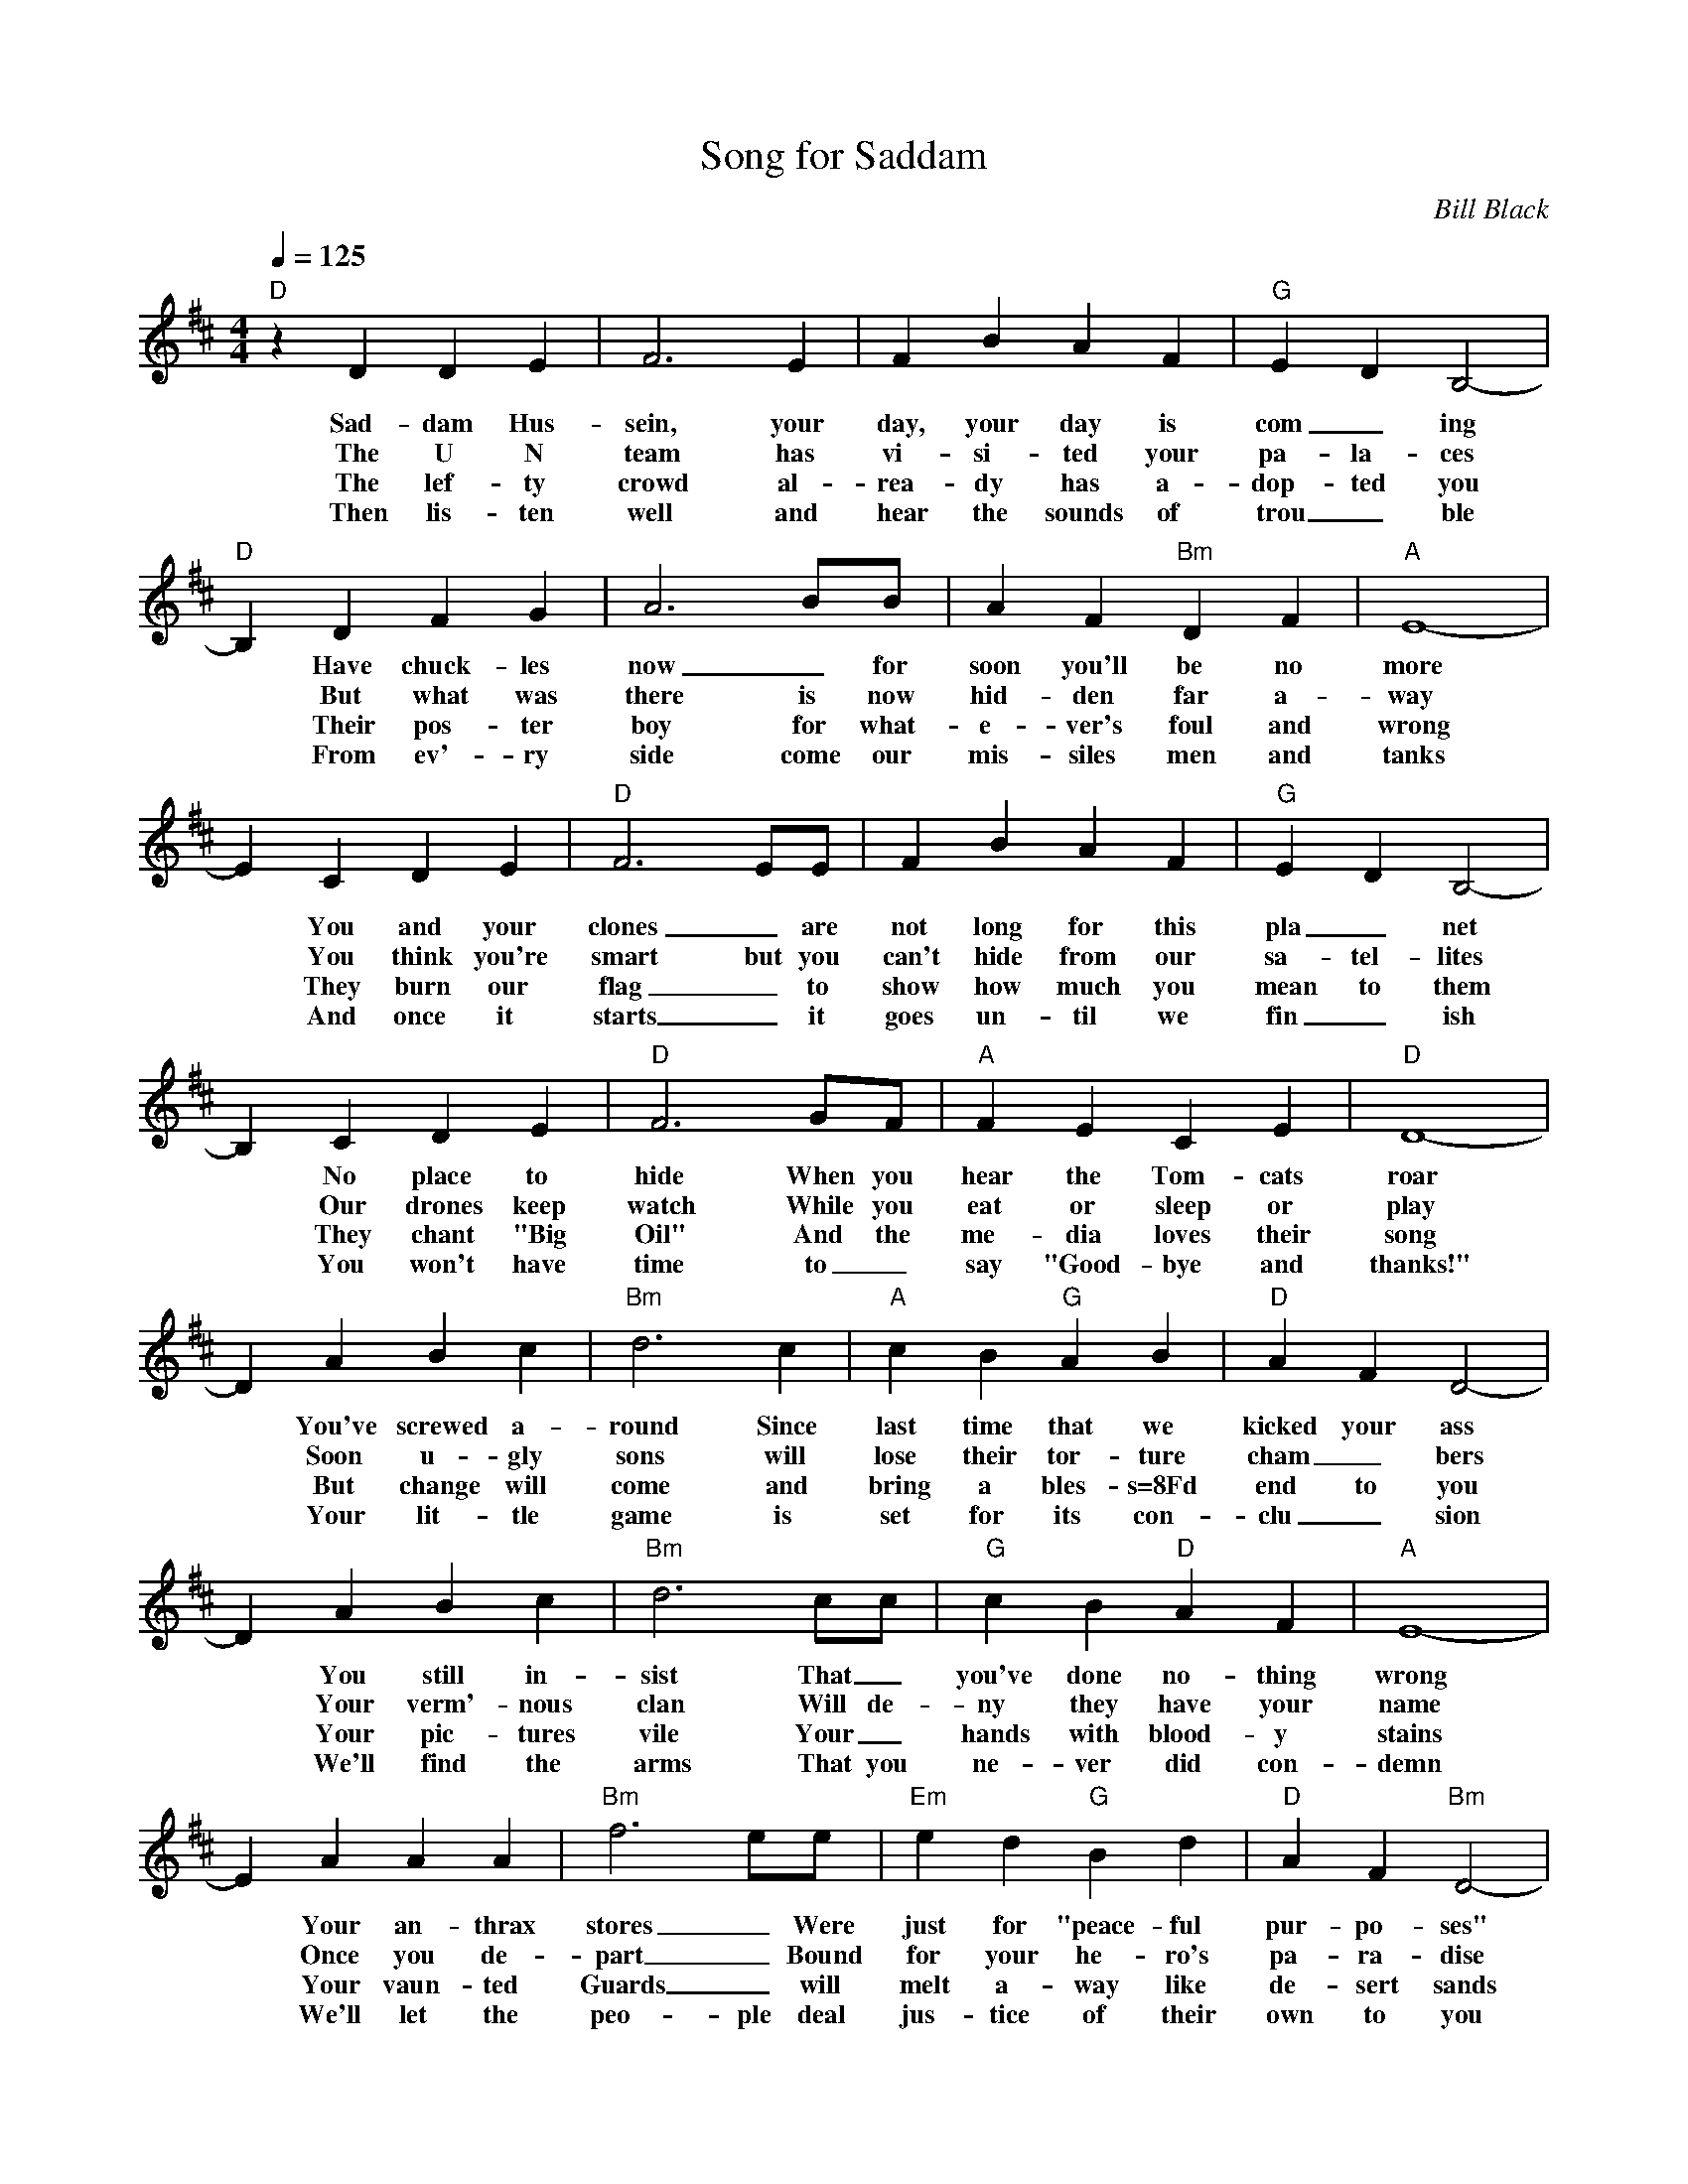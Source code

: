 X: 01
T: Song for Saddam
C: Bill Black
S: Zouki@aol.com 2003-2-7
N: To the tune "Danny Boy"
M: 4/4
L: 1/4
Q: 125
K: D
"D"z D D E | F3 E | F B A F | "G"E D B,2- |
w: Sad-dam Hus-sein, your day, your day is com_ing
w: The U N team has vi-si-ted your pa-la-ces
w: The lef-ty crowd al-rea-dy has a-dop-ted you
w: Then lis-ten well and hear the sounds of trou_ble
"D" B, D F G | A3 B/B/ | A F "Bm"D F | "A"E4- |
w: *Have chuck-les now_for soon you'll be no more
w: *But what was there is now hid-den far a-way
w: *Their pos-ter boy for what-e-ver's foul and wrong
w: *From ev'-ry side come our mis-siles men and tanks
E C D E | "D"F3 E/E/ | F B A F | "G"E D B,2- |
w: *You and your clones_ are not long for this pla_net
w: *You think you're smart but you can't hide from our sa-tel-lites
w: *They burn our flag_to show how much you mean to them
w: *And once it starts_ it goes un-til we fin_ish
B, C D E | "D"F3 G/F/ | "A"F E C E | "D"D4- |
w: *No place to hide When you hear the Tom-cats roar
w: *Our drones keep watch While you eat or sleep or play
w: *They chant "Big Oil" And the me-dia loves their song
w: *You won't have time to_say "Good-bye and thanks!"
D A B c | "Bm"d3 c | "A"c B "G"A B | "D"A F D2- |
w: *You've screwed a-round Since last time that we kicked your ass
w: *Soon u-gly sons will lose their tor-ture cham_bers
w: *But change will come and bring a bles-s=8Fd end to you
w: *Your lit-tle game is set for  its con-clu_sion
D A B c | "Bm"d3 c/c/ | "G"c B "D"A F | "A"E4- |
w: *You still in-sist That_ you've done no-thing wrong
w: *Your verm'-nous clan Will de-ny they have your name
w: *Your pic-tures vile Your_hands with blood-y stains
w: *We'll find the arms That you ne-ver did con-demn
E A A A | "Bm"f3 e/e/ | "Em"e d "G"B d | "D"A F "Bm"D2- |
w: *Your an-thrax stores_ Were just for "peace-ful pur-po-ses"
w: *Once you de-part_ Bound for your he-ro's pa-ra-dise
w: *Your vaun-ted Guards_ will melt a-way like de-sert sands
w: *We'll let the peo-ple deal jus-tice of their own to you
D "A"C D E | "Bm"F B "D"A G/F/ | "A"E D "G"B, C | "D"D- D- D2 |
w: *Or so you've of-ten said As you strung us fools a-long!-
w: *To ra-vish vir-gins and for_get you died in shame!-
w: *As_the peo-ple rise in_free-dom from your ha-ted chains!-
w: *And treat you with the ve-ry same kind-ness that you treat-ed them!-

